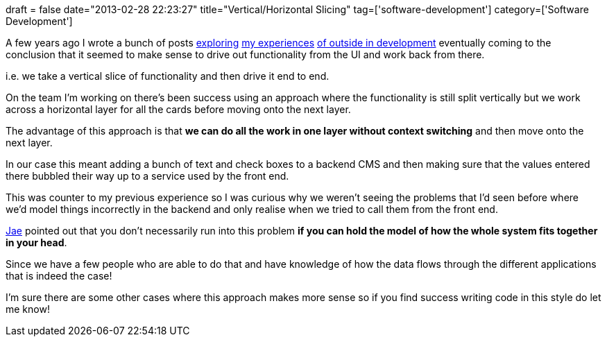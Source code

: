 +++
draft = false
date="2013-02-28 22:23:27"
title="Vertical/Horizontal Slicing"
tag=['software-development']
category=['Software Development']
+++

A few years ago I wrote a bunch of posts http://www.markhneedham.com/blog/2010/03/02/riskiest-thing-first-vs-outside-in-development/[exploring] http://www.markhneedham.com/blog/2010/04/18/coding-another-outside-in-example/[my experiences] http://www.markhneedham.com/blog/2009/12/19/coding-an-outside-in-observation/[of outside in development] eventually coming to the conclusion that it seemed to make sense to drive out functionality from the UI and work back from there.

i.e. we take a vertical slice of functionality and then drive it end to end.

On the team I'm working on there's been success using an approach where the functionality is still split vertically but we work across a horizontal layer for all the cards before moving onto the next layer.

The advantage of this approach is that *we can do all the work in one layer without context switching* and then move onto the next layer.

In our case this meant adding a bunch of text and check boxes to a backend CMS and then making sure that the values entered there bubbled their way up to a service used by the front end.

This was counter to my previous experience so I was curious why we weren't seeing the problems that I'd seen before where we'd model things incorrectly in the backend and only realise when we tried to call them from the front end.

http://www.linkedin.com/search/fpsearch?fname=Jae&lname=Lee&keepFacets=Y&facet_G=gb%3A0&pplSearchOrigin=TSEO_SN&trk=TSEO_SN[Jae] pointed out that you don't necessarily run into this problem *if you can hold the model of how the whole system fits together in your head*.

Since we have a few people who are able to do that and have knowledge of how the data flows through the different applications that is indeed the case!

I'm sure there are some other cases where this approach makes more sense so if you find success writing code in this style do let me know!
